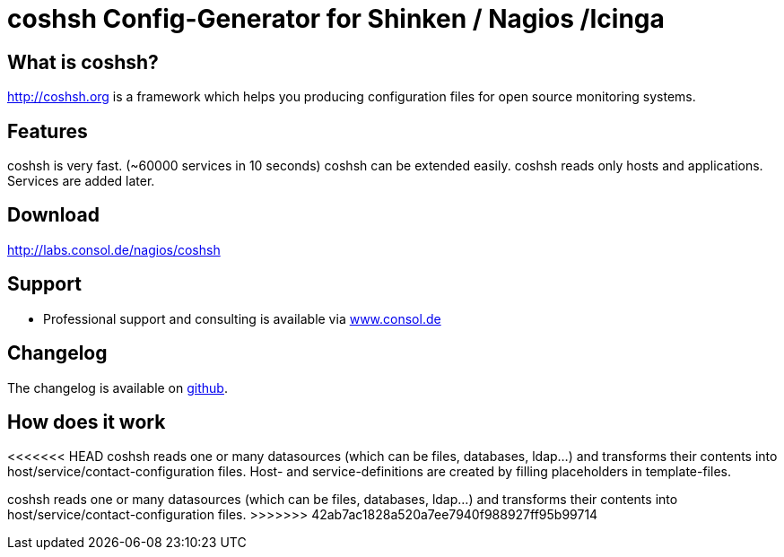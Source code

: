 coshsh Config-Generator for Shinken / Nagios /Icinga
====================================================

What is coshsh?
---------------

http://coshsh.org is a framework which helps you producing configuration files for open source monitoring systems.

Features
--------
coshsh is very fast. (~60000 services in 10 seconds)
coshsh can be extended easily.
coshsh reads only hosts and applications. Services are added later.

Download
--------
http://labs.consol.de/nagios/coshsh

Support
-------
 * Professional support and consulting is available via http://www.consol.de/open-source-monitoring/support/[www.consol.de]

Changelog
---------
The changelog is available on
https://github.com/lausser/coshsh/blob/master/Changes[github].

How does it work
----------------
<<<<<<< HEAD
coshsh reads one or many datasources (which can be files, databases, ldap...) and transforms their contents into host/service/contact-configuration files. Host- and service-definitions are created by filling placeholders in template-files.
=======
coshsh reads one or many datasources (which can be files, databases, ldap...) and transforms their contents into host/service/contact-configuration files.
>>>>>>> 42ab7ac1828a520a7ee7940f988927ff95b99714



